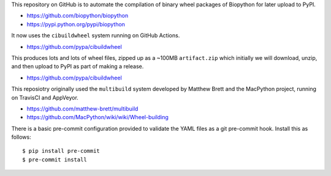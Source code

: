 This repository on GitHub is to automate the compilation of binary
wheel packages of Biopython for later upload to PyPI.

- https://github.com/biopython/biopython
- https://pypi.python.org/pypi/biopython

It now uses the ``cibuildwheel`` system running on GitHub Actions.

- https://github.com/pypa/cibuildwheel

This produces lots and lots of wheel files, zipped up as a ~100MB
``artifact.zip`` which initially we will download, unzip, and then
upload to PyPI as part of making a release.

- https://github.com/pypa/cibuildwheel

This reposiotry originally used the ``multibuild`` system developed
by Matthew Brett and the MacPython project, running on TravisCI and
AppVeyor.

- https://github.com/matthew-brett/multibuild
- https://github.com/MacPython/wiki/wiki/Wheel-building

There is a basic pre-commit configuration provided to validate
the YAML files as a git pre-commit hook. Install this as follows::

    $ pip install pre-commit
    $ pre-commit install
